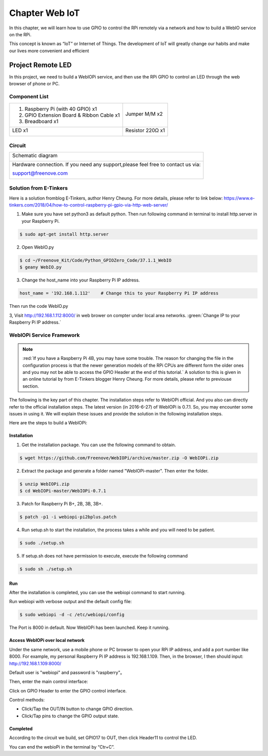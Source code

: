 ################################################################
Chapter Web IoT
################################################################

In this chapter, we will learn how to use GPIO to control the RPi remotely via a network and how to build a WebIO service on the RPi.

This concept is known as “IoT” or Internet of Things. The development of IoT will greatly change our habits and make our lives more convenient and efficient

Project Remote LED
****************************************************************

In this project, we need to build a WebIOPi service, and then use the RPi GPIO to control an LED through the web browser of phone or PC.

Component List
================================================================

+-------------------------------------------------+-------------------------------------------------+
|1. Raspberry Pi (with 40 GPIO) x1                |                                                 |     
|                                                 | Jumper M/M x2                                   |       
|2. GPIO Extension Board & Ribbon Cable x1        |                                                 |       
|                                                 |  |jumper-wire|                                  |                                                            
|3. Breadboard x1                                 |                                                 |                                                                 
+-------------------------------------------------+-------------------------------------------------+
|  LED x1                                         | Resistor 220Ω x1                                |   
|                                                 |                                                 |     
|  |red-led|                                      | |res-220R|                                      |     
+-------------------------------------------------+-------------------------------------------------+

.. |jumper-wire| image:: ../_static/imgs/jumper-wire.png
.. |res-220R| image:: ../_static/imgs/res-220R.png
    :width: 10%
.. |red-led| image:: ../_static/imgs/red-led.png
    :width: 15%

Circuit
================================================================

+------------------------------------------------------------------------------------------------+
|   Schematic diagram                                                                            |
|                                                                                                |
|   |TTP223_Sc|                                                                                  |
+------------------------------------------------------------------------------------------------+
|   Hardware connection. If you need any support,please feel free to contact us via:             |
|                                                                                                |
|   support@freenove.com                                                                         | 
|                                                                                                |
|   |TTP223_Fr|                                                                                  |
+------------------------------------------------------------------------------------------------+

.. |TTP223_Sc| image:: ../_static/imgs/python37_00.png
.. |TTP223_Fr| image:: ../_static/imgs/python37_01.png

Solution from E-Tinkers
================================================================

Here is a solution fromblog E-Tinkers, author Henry Cheung. For more details, please refer to link below: https://www.e-tinkers.com/2018/04/how-to-control-raspberry-pi-gpio-via-http-web-server/

1. Make sure you have set python3 as default python. Then run following command in terminal to install http.server in your Raspberry Pi.

.. code-block:: console

    $ sudo apt-get install http.server

2. Open WebIO.py

.. code-block:: console

    $ cd ~/Freenove_Kit/Code/Python_GPIOZero_Code/37.1.1_WebIO
    $ geany WebIO.py

3. Change the host_name into your Raspberry Pi IP address.

.. code-block:: python
    
    host_name = '192.168.1.112'    # Change this to your Raspberry Pi IP address

Then run the code WebIO.py

.. image:: ../_static/imgs/web_code.png
    :align: center

3, Visit http://192.168.1.112:8000/ in web brower on compter under local area networks. :green:`Change IP to your Raspberry Pi IP address.`

.. image:: ../_static/imgs/web_welcome.png
    :align: center

WebIOPi Service Framework
================================================================

.. note::

    :red:`If you have a Raspberry Pi 4B, you may have some trouble. The reason for changing the file in the configuration process is that the newer generation models of the RPi CPUs are different form the older ones and you may not be able to access the GPIO Header at the end of this tutorial.` A solution to this is given in an online tutorial by from E-Tinkers blogger Henry Cheung. For more details, please refer to previouse section.

The following is the key part of this chapter. The installation steps refer to WebIOPi official. And you also can directly refer to the official installation steps. The latest version (in 2016-6-27) of WebIOPi is 0.7.1. So, you may encounter some issues in using it. We will explain these issues and provide the solution in the following installation steps.

Here are the steps to build a WebIOPi:

Installation
----------------------------------------------------------------

1.	Get the installation package. You can use the following command to obtain. 

.. code-block:: console

    $ wget https://github.com/Freenove/WebIOPi/archive/master.zip -O WebIOPi.zip

2.	Extract the package and generate a folder named "WebIOPi-master". Then enter the folder.

.. code-block:: console

    $ unzip WebIOPi.zip
    $ cd WebIOPi-master/WebIOPi-0.7.1

3.	Patch for Raspberry Pi B+, 2B, 3B, 3B+.

.. code-block:: console

    $ patch -p1 -i webiopi-pi2bplus.patch

4.	Run setup.sh to start the installation, the process takes a while and you will need to be patient.

.. code-block:: console

    $ sudo ./setup.sh

5.	If setup.sh does not have permission to execute, execute the following command

.. code-block:: console

    $ sudo sh ./setup.sh

Run
----------------------------------------------------------------

After the installation is completed, you can use the webiopi command to start running.

.. image:: ../_static/imgs/web_run.png
    :align: center

Run webiopi with verbose output and the default config file:

.. code-block:: console

    $ sudo webiopi -d -c /etc/webiopi/config

The Port is 8000 in default. Now WebIOPi has been launched. Keep it running.

Access WebIOPi over local network
----------------------------------------------------------------

Under the same network, use a mobile phone or PC browser to open your RPi IP address, and add a port number like 8000. For example, my personal Raspberry Pi IP address is 192.168.1.109. Then, in the browser, I then should input: http://192.168.1.109:8000/ 

Default user is "webiopi" and password is "raspberry"。

Then, enter the main control interface:

.. image:: ../_static/imgs/web_main.png
    :align: center

Click on GPIO Header to enter the GPIO control interface.

.. image:: ../_static/imgs/web_pin.png
    :align: center

Control methods:

- Click/Tap the OUT/IN button to change GPIO direction.

- Click/Tap pins to change the GPIO output state.

Completed
----------------------------------------------------------------

According to the circuit we build, set GPIO17 to OUT, then click Header11 to control the LED.

You can end the webioPi in the terminal by “Ctr+C”.
